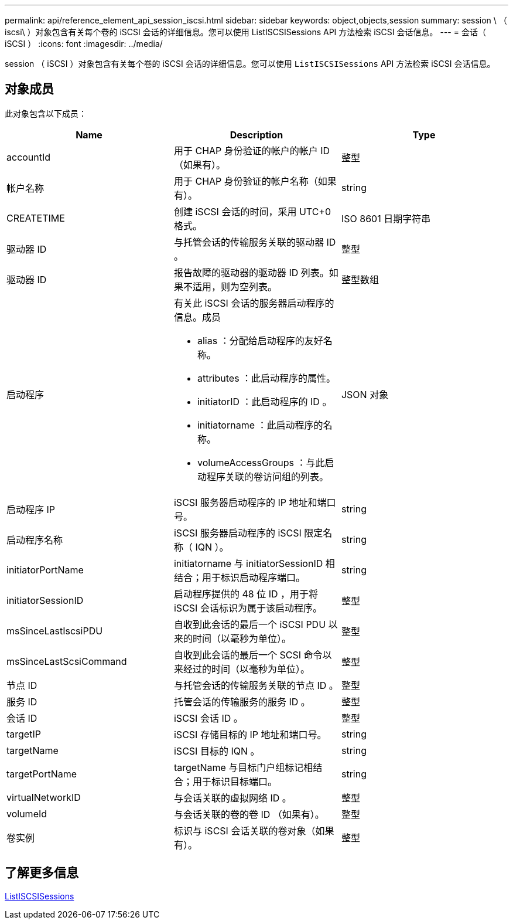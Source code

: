 ---
permalink: api/reference_element_api_session_iscsi.html 
sidebar: sidebar 
keywords: object,objects,session 
summary: session \ （ iscsi\ ）对象包含有关每个卷的 iSCSI 会话的详细信息。您可以使用 ListISCSISessions API 方法检索 iSCSI 会话信息。 
---
= 会话（ iSCSI ）
:icons: font
:imagesdir: ../media/


[role="lead"]
session （ iSCSI ）对象包含有关每个卷的 iSCSI 会话的详细信息。您可以使用 `ListISCSISessions` API 方法检索 iSCSI 会话信息。



== 对象成员

此对象包含以下成员：

|===
| Name | Description | Type 


 a| 
accountId
 a| 
用于 CHAP 身份验证的帐户的帐户 ID （如果有）。
 a| 
整型



 a| 
帐户名称
 a| 
用于 CHAP 身份验证的帐户名称（如果有）。
 a| 
string



 a| 
CREATETIME
 a| 
创建 iSCSI 会话的时间，采用 UTC+0 格式。
 a| 
ISO 8601 日期字符串



 a| 
驱动器 ID
 a| 
与托管会话的传输服务关联的驱动器 ID 。
 a| 
整型



 a| 
驱动器 ID
 a| 
报告故障的驱动器的驱动器 ID 列表。如果不适用，则为空列表。
 a| 
整型数组



 a| 
启动程序
 a| 
有关此 iSCSI 会话的服务器启动程序的信息。成员

* alias ：分配给启动程序的友好名称。
* attributes ：此启动程序的属性。
* initiatorID ：此启动程序的 ID 。
* initiatorname ：此启动程序的名称。
* volumeAccessGroups ：与此启动程序关联的卷访问组的列表。

 a| 
JSON 对象



 a| 
启动程序 IP
 a| 
iSCSI 服务器启动程序的 IP 地址和端口号。
 a| 
string



 a| 
启动程序名称
 a| 
iSCSI 服务器启动程序的 iSCSI 限定名称（ IQN ）。
 a| 
string



 a| 
initiatorPortName
 a| 
initiatorname 与 initiatorSessionID 相结合；用于标识启动程序端口。
 a| 
string



 a| 
initiatorSessionID
 a| 
启动程序提供的 48 位 ID ，用于将 iSCSI 会话标识为属于该启动程序。
 a| 
整型



 a| 
msSinceLastIscsiPDU
 a| 
自收到此会话的最后一个 iSCSI PDU 以来的时间（以毫秒为单位）。
 a| 
整型



 a| 
msSinceLastScsiCommand
 a| 
自收到此会话的最后一个 SCSI 命令以来经过的时间（以毫秒为单位）。
 a| 
整型



 a| 
节点 ID
 a| 
与托管会话的传输服务关联的节点 ID 。
 a| 
整型



 a| 
服务 ID
 a| 
托管会话的传输服务的服务 ID 。
 a| 
整型



 a| 
会话 ID
 a| 
iSCSI 会话 ID 。
 a| 
整型



 a| 
targetIP
 a| 
iSCSI 存储目标的 IP 地址和端口号。
 a| 
string



 a| 
targetName
 a| 
iSCSI 目标的 IQN 。
 a| 
string



 a| 
targetPortName
 a| 
targetName 与目标门户组标记相结合；用于标识目标端口。
 a| 
string



 a| 
virtualNetworkID
 a| 
与会话关联的虚拟网络 ID 。
 a| 
整型



 a| 
volumeId
 a| 
与会话关联的卷的卷 ID （如果有）。
 a| 
整型



 a| 
卷实例
 a| 
标识与 iSCSI 会话关联的卷对象（如果有）。
 a| 
整型

|===


== 了解更多信息

xref:reference_element_api_listiscsisessions.adoc[ListISCSISessions]
